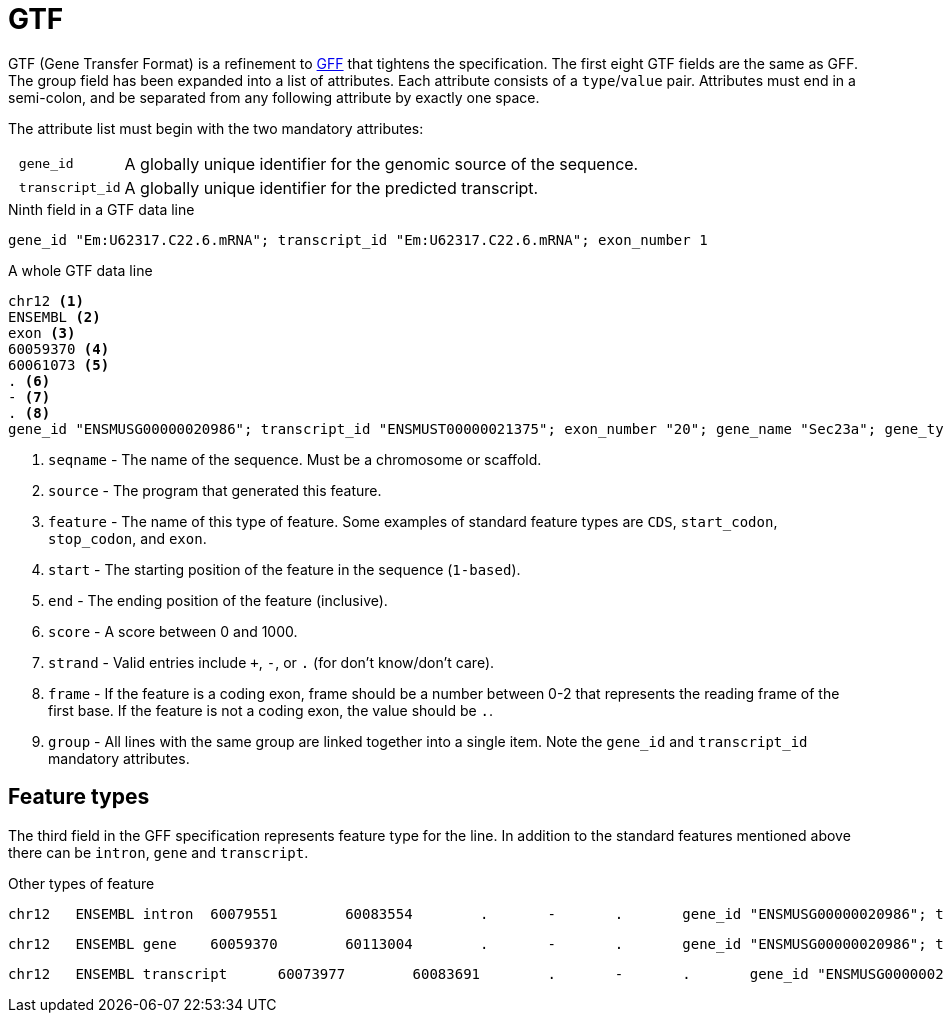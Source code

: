 = GTF
:gff-format: https://genome.ucsc.edu/FAQ/FAQformat.html#format3

GTF (Gene Transfer Format) is a refinement to {gff-format}[GFF^] that tightens the specification. The first eight GTF fields are the same as GFF. The group field has been expanded into a list of attributes. Each attribute consists of a `type`/`value` pair. Attributes must end in a semi-colon, and be separated from any following attribute by exactly one space.

The attribute list must begin with the two mandatory attributes:

[cols="10l,90"]
|===
| gene_id       | A globally unique identifier for the genomic source of the sequence.
| transcript_id | A globally unique identifier for the predicted transcript.
|===

.Ninth field in a GTF data line
[source,attributes]
----
gene_id "Em:U62317.C22.6.mRNA"; transcript_id "Em:U62317.C22.6.mRNA"; exon_number 1
----

.A whole GTF data line
[source,gtf]
----
chr12 <1>
ENSEMBL <2>
exon <3>
60059370 <4>
60061073 <5>
. <6>
- <7>
. <8>
gene_id "ENSMUSG00000020986"; transcript_id "ENSMUST00000021375"; exon_number "20"; gene_name "Sec23a"; gene_type "protein_coding"; transcript_name "Sec23a-001"; transcript_type "protein_coding"; <9>
----
<1> `seqname` - The name of the sequence. Must be a chromosome or scaffold.
<2> `source`  - The program that generated this feature.
<3> `feature` - The name of this type of feature. Some examples of standard feature types are `CDS`, `start_codon`, `stop_codon`, and `exon`.
<4> `start`   - The starting position of the feature in the sequence (`1-based`).
<5> `end`     - The ending position of the feature (inclusive).
<6> `score`   - A score between 0 and 1000.
<7> `strand`  - Valid entries include `+`, `-`, or `.` (for don't know/don't care).
<8> `frame`   - If the feature is a coding exon, frame should be a number between 0-2 that represents the reading frame of the first base. If the feature is not a coding exon, the value should be `.`.
<9> `group`   - All lines with the same group are linked together into a single item. Note the `gene_id` and `transcript_id` mandatory attributes.


== Feature types

The third field in the GFF specification represents feature type for the line. In addition to the standard features mentioned above there can be `intron`, `gene` and `transcript`.

.Other types of feature
[source,intron]
----
chr12   ENSEMBL intron  60079551        60083554        .       -       .       gene_id "ENSMUSG00000020986"; transcript_id "ENSMUST00000169976"; exon_number "1"; gene_name "Sec23a"; gene_type "protein_coding"; transcript_name "Sec23a-005"; transcript_type "retained_intron";
----
[source,gene]
----
chr12   ENSEMBL gene    60059370        60113004        .       -       .       gene_id "ENSMUSG00000020986"; transcript_id "ENSMUSG00000020986"; gene_type "protein_coding"; gene_status "NULL"; gene_name "Sec23a"; transcript_type "protein_coding"; transcript_status "NULL"; transcript_name "Sec23a";
----
[source,transcript]
----
chr12   ENSEMBL transcript      60073977        60083691        .       -       .       gene_id "ENSMUSG00000020986"; transcript_id "ENSMUST00000169976"; exon_number "4"; gene_name "Sec23a"; gene_type "protein_coding"; transcript_name "Sec23a-005"; transcript_type "retained_intron";
----
